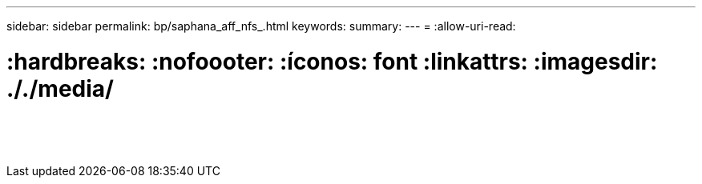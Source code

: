 ---
sidebar: sidebar 
permalink: bp/saphana_aff_nfs_.html 
keywords:  
summary:  
---
= 
:allow-uri-read: 


= :hardbreaks: :nofoooter: :íconos: font :linkattrs: :imagesdir: ././media/

|===
|  |  |  


|  |  |  


|  |  |  


|  |  |  


|  |  |  


|  |  |  


|  |  |  


|  |  |  


|  |  |  


|  |  |  


|  |  |  


|  |  |  


|  |  |  


|  |  |  
|===